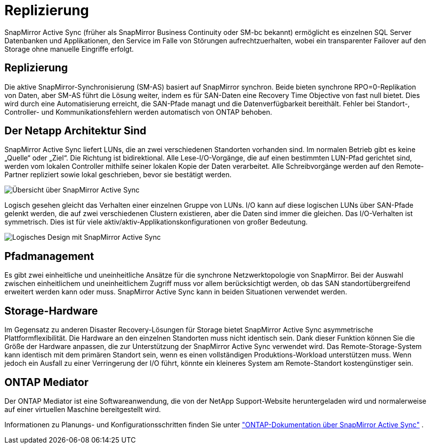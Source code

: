 = Replizierung
:allow-uri-read: 


SnapMirror Active Sync (früher als SnapMirror Business Continuity oder SM-bc bekannt) ermöglicht es einzelnen SQL Server Datenbanken und Applikationen, den Service im Falle von Störungen aufrechtzuerhalten, wobei ein transparenter Failover auf den Storage ohne manuelle Eingriffe erfolgt.



== Replizierung

Die aktive SnapMirror-Synchronisierung (SM-AS) basiert auf SnapMirror synchron. Beide bieten synchrone RPO=0-Replikation von Daten, aber SM-AS führt die Lösung weiter, indem es für SAN-Daten eine Recovery Time Objective von fast null bietet. Dies wird durch eine Automatisierung erreicht, die SAN-Pfade managt und die Datenverfügbarkeit bereithält. Fehler bei Standort-, Controller- und Kommunikationsfehlern werden automatisch von ONTAP behoben.



== Der Netapp Architektur Sind

SnapMirror Active Sync liefert LUNs, die an zwei verschiedenen Standorten vorhanden sind. Im normalen Betrieb gibt es keine „Quelle“ oder „Ziel“. Die Richtung ist bidirektional. Alle Lese-I/O-Vorgänge, die auf einen bestimmten LUN-Pfad gerichtet sind, werden vom lokalen Controller mithilfe seiner lokalen Kopie der Daten verarbeitet. Alle Schreibvorgänge werden auf den Remote-Partner repliziert sowie lokal geschrieben, bevor sie bestätigt werden.

image:smas-overview.png["Übersicht über SnapMirror Active Sync"]

Logisch gesehen gleicht das Verhalten einer einzelnen Gruppe von LUNs. I/O kann auf diese logischen LUNs über SAN-Pfade gelenkt werden, die auf zwei verschiedenen Clustern existieren, aber die Daten sind immer die gleichen. Das I/O-Verhalten ist symmetrisch. Dies ist für viele aktiv/aktiv-Applikationskonfigurationen von großer Bedeutung.

image:smas-logical.png["Logisches Design mit SnapMirror Active Sync"]



== Pfadmanagement

Es gibt zwei einheitliche und uneinheitliche Ansätze für die synchrone Netzwerktopologie von SnapMirror. Bei der Auswahl zwischen einheitlichem und uneinheitlichem Zugriff muss vor allem berücksichtigt werden, ob das SAN standortübergreifend erweitert werden kann oder muss. SnapMirror Active Sync kann in beiden Situationen verwendet werden.



== Storage-Hardware

Im Gegensatz zu anderen Disaster Recovery-Lösungen für Storage bietet SnapMirror Active Sync asymmetrische Plattformflexibilität. Die Hardware an den einzelnen Standorten muss nicht identisch sein. Dank dieser Funktion können Sie die Größe der Hardware anpassen, die zur Unterstützung der SnapMirror Active Sync verwendet wird. Das Remote-Storage-System kann identisch mit dem primären Standort sein, wenn es einen vollständigen Produktions-Workload unterstützen muss. Wenn jedoch ein Ausfall zu einer Verringerung der I/O führt, könnte ein kleineres System am Remote-Standort kostengünstiger sein.



== ONTAP Mediator

Der ONTAP Mediator ist eine Softwareanwendung, die von der NetApp Support-Website heruntergeladen wird und normalerweise auf einer virtuellen Maschine bereitgestellt wird.

Informationen zu Planungs- und Konfigurationsschritten finden Sie unter link:https://docs.netapp.com/us-en/ontap/snapmirror-active-sync/["ONTAP-Dokumentation über SnapMirror Active Sync"] .
